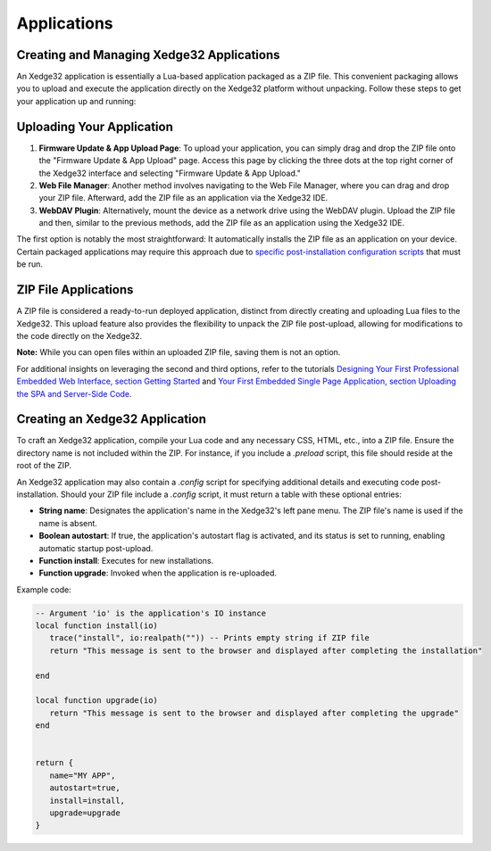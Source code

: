 Applications
=============

Creating and Managing Xedge32 Applications
--------------------------------------------

An Xedge32 application is essentially a Lua-based application packaged as a ZIP file. This convenient packaging allows you to upload and execute the application directly on the Xedge32 platform without unpacking. Follow these steps to get your application up and running:

Uploading Your Application
--------------------------

1. **Firmware Update & App Upload Page**: To upload your application, you can simply drag and drop the ZIP file onto the "Firmware Update & App Upload" page. Access this page by clicking the three dots at the top right corner of the Xedge32 interface and selecting "Firmware Update & App Upload."

2. **Web File Manager**: Another method involves navigating to the Web File Manager, where you can drag and drop your ZIP file. Afterward, add the ZIP file as an application via the Xedge32 IDE.

3. **WebDAV Plugin**: Alternatively, mount the device as a network drive using the WebDAV plugin. Upload the ZIP file and then, similar to the previous methods, add the ZIP file as an application using the Xedge32 IDE.

The first option is notably the most straightforward: It automatically installs the ZIP file as an application on your device. Certain packaged applications may require this approach due to `specific post-installation configuration scripts <mkapp_>`_ that must be run.

ZIP File Applications
----------------------

A ZIP file is considered a ready-to-run deployed application, distinct from directly creating and uploading Lua files to the Xedge32. This upload feature also provides the flexibility to unpack the ZIP file post-upload, allowing for modifications to the code directly on the Xedge32.

**Note:** While you can open files within an uploaded ZIP file, saving them is not an option. 

For additional insights on leveraging the second and third options, refer to the tutorials `Designing Your First Professional Embedded Web Interface, section Getting Started <https://realtimelogic.com/articles/Designing-Your-First-Professional-Embedded-Web-Interface#upload>`_ and `Your First Embedded Single Page Application, section Uploading the SPA and Server-Side Code <https://realtimelogic.com/articles/Your-First-Embedded-Single-Page-Application#upload>`_.

.. _mkapp:

Creating an Xedge32 Application
-------------------------------

To craft an Xedge32 application, compile your Lua code and any necessary CSS, HTML, etc., into a ZIP file. Ensure the directory name is not included within the ZIP. For instance, if you include a `.preload` script, this file should reside at the root of the ZIP.

An Xedge32 application may also contain a `.config` script for specifying additional details and executing code post-installation. Should your ZIP file include a `.config` script, it must return a table with these optional entries:

- **String name**: Designates the application's name in the Xedge32's left pane menu. The ZIP file's name is used if the name is absent.
- **Boolean autostart**: If true, the application's autostart flag is activated, and its status is set to running, enabling automatic startup post-upload.
- **Function install**: Executes for new installations.
- **Function upgrade**: Invoked when the application is re-uploaded.

Example code:

.. code-block:: lua

   -- Argument 'io' is the application's IO instance
   local function install(io)
      trace("install", io:realpath("")) -- Prints empty string if ZIP file
      return "This message is sent to the browser and displayed after completing the installation"

   end

   local function upgrade(io)
      return "This message is sent to the browser and displayed after completing the upgrade"
   end


   return {
      name="MY APP",
      autostart=true,
      install=install,
      upgrade=upgrade
   }
